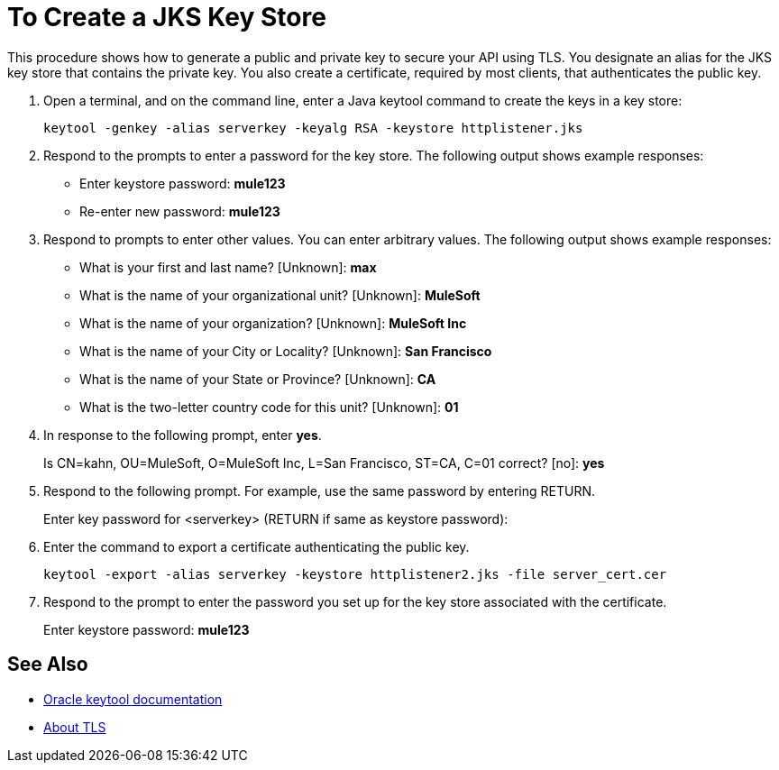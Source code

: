 = To Create a JKS Key Store

This procedure shows how to generate a public and private key to secure your API using TLS. You designate an alias for the JKS key store that contains the private key. You also create a certificate, required by most clients, that authenticates the public key.

. Open a terminal, and on the command line, enter a Java keytool command to create the keys in a key store:
+
`keytool -genkey -alias serverkey -keyalg RSA -keystore httplistener.jks`
. Respond to the prompts to enter a password for the key store. The following output shows example responses:
+
* Enter keystore password: *mule123*
* Re-enter new password: *mule123*
+
. Respond to prompts to enter other values. You can enter arbitrary values. The following output shows example responses:
+
* What is your first and last name?  [Unknown]:  *max*
* What is the name of your organizational unit? [Unknown]:  *MuleSoft*
* What is the name of your organization? [Unknown]:  *MuleSoft Inc*
* What is the name of your City or Locality?  [Unknown]:  *San Francisco*
* What is the name of your State or Province?  [Unknown]:  *CA*
* What is the two-letter country code for this unit?  [Unknown]:  *01*
+
. In response to the following prompt, enter *yes*.
+
Is CN=kahn, OU=MuleSoft, O=MuleSoft Inc, L=San Francisco, ST=CA, C=01 correct?  [no]:  *yes*
+
. Respond to the following prompt. For example, use the same password by entering RETURN.
+
Enter key password for <serverkey>  (RETURN if same as keystore password): 
+
. Enter the command to export a certificate authenticating the public key.
+
----
keytool -export -alias serverkey -keystore httplistener2.jks -file server_cert.cer
----
+
. Respond to the prompt to enter the password you set up for the key store associated with the certificate.
+
Enter keystore password: *mule123*

== See Also

* link:https://docs.oracle.com/javase/6/docs/technotes/tools/windows/keytool.html[Oracle keytool documentation]
* link:/connectors/common-about-tls[About TLS]
